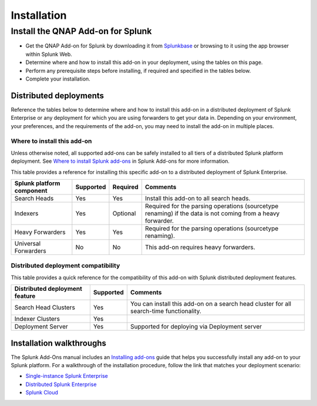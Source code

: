 ============
Installation
============

Install the QNAP Add-on for Splunk
==================================
- Get the QNAP Add-on for Splunk by downloading it from `Splunkbase`_ or browsing to it using the app browser within Splunk Web.
- Determine where and how to install this add-on in your deployment, using the tables on this page.
- Perform any prerequisite steps before installing, if required and specified in the tables below.
- Complete your installation.


Distributed deployments
-----------------------
Reference the tables below to determine where and how to install this add-on in a distributed deployment of Splunk Enterprise or any deployment for which you are using forwarders to get your data in. Depending on your environment, your preferences, and the requirements of the add-on, you may need to install the add-on in multiple places. 

Where to install this add-on
~~~~~~~~~~~~~~~~~~~~~~~~~~~~
Unless otherwise noted, all supported add-ons can be safely installed to all tiers of a distributed Splunk platform deployment. See `Where to install Splunk add-ons`_ in Splunk Add-ons for more information.

This table provides a reference for installing this specific add-on to a distributed deployment of Splunk Enterprise. 

.. list-table::
   :header-rows: 1
   
   * - Splunk platform component
     - Supported
     - Required
     - Comments
   * - Search Heads
     - Yes
     - Yes
     - Install this add-on to all search heads.
   * - Indexers
     - Yes
     - Optional
     - Required for the parsing operations (sourcetype renaming) if the data is not coming from a heavy forwarder.
   * - Heavy Forwarders
     - Yes
     - Yes
     - Required for the parsing operations (sourcetype renaming).
   * - Universal Forwarders
     - No
     - No
     - This add-on requires heavy forwarders.


Distributed deployment compatibility
~~~~~~~~~~~~~~~~~~~~~~~~~~~~~~~~~~~~
This table provides a quick reference for the compatibility of this add-on with Splunk distributed deployment features.

.. list-table::
   :header-rows: 1
   
   * - Distributed deployment feature
     - Supported
     - Comments
   * - Search Head Clusters
     - Yes
     - You can install this add-on on a search head cluster for all search-time functionality.
   * - Indexer Clusters
     - Yes
     - 
   * - Deployment Server
     - Yes
     - Supported for deploying via Deployment server
     

Installation walkthroughs
-------------------------
The Splunk Add-Ons manual includes an `Installing add-ons`_ guide that helps you successfully install any add-on to your Splunk platform.
For a walkthrough of the installation procedure, follow the link that matches your deployment scenario: 

- `Single-instance Splunk Enterprise`_
- `Distributed Splunk Enterprise`_
- `Splunk Cloud`_




.. _Splunkbase: https://splunkbase.splunk.com/app/0000/
.. _Where to install Splunk add-ons: http://docs.splunk.com/Documentation/AddOns/released/Overview/Wheretoinstall
.. _Installing add-ons: http://docs.splunk.com/Documentation/AddOns/released/Overview/Installingadd-ons

.. _Single-instance Splunk Enterprise: http://docs.splunk.com/Documentation/AddOns/released/Overview/Singleserverinstall
.. _Distributed Splunk Enterprise: http://docs.splunk.com/Documentation/AddOns/released/Overview/Distributedinstall
.. _Splunk Cloud: http://docs.splunk.com/Documentation/AddOns/released/Overview/SplunkCloudinstall